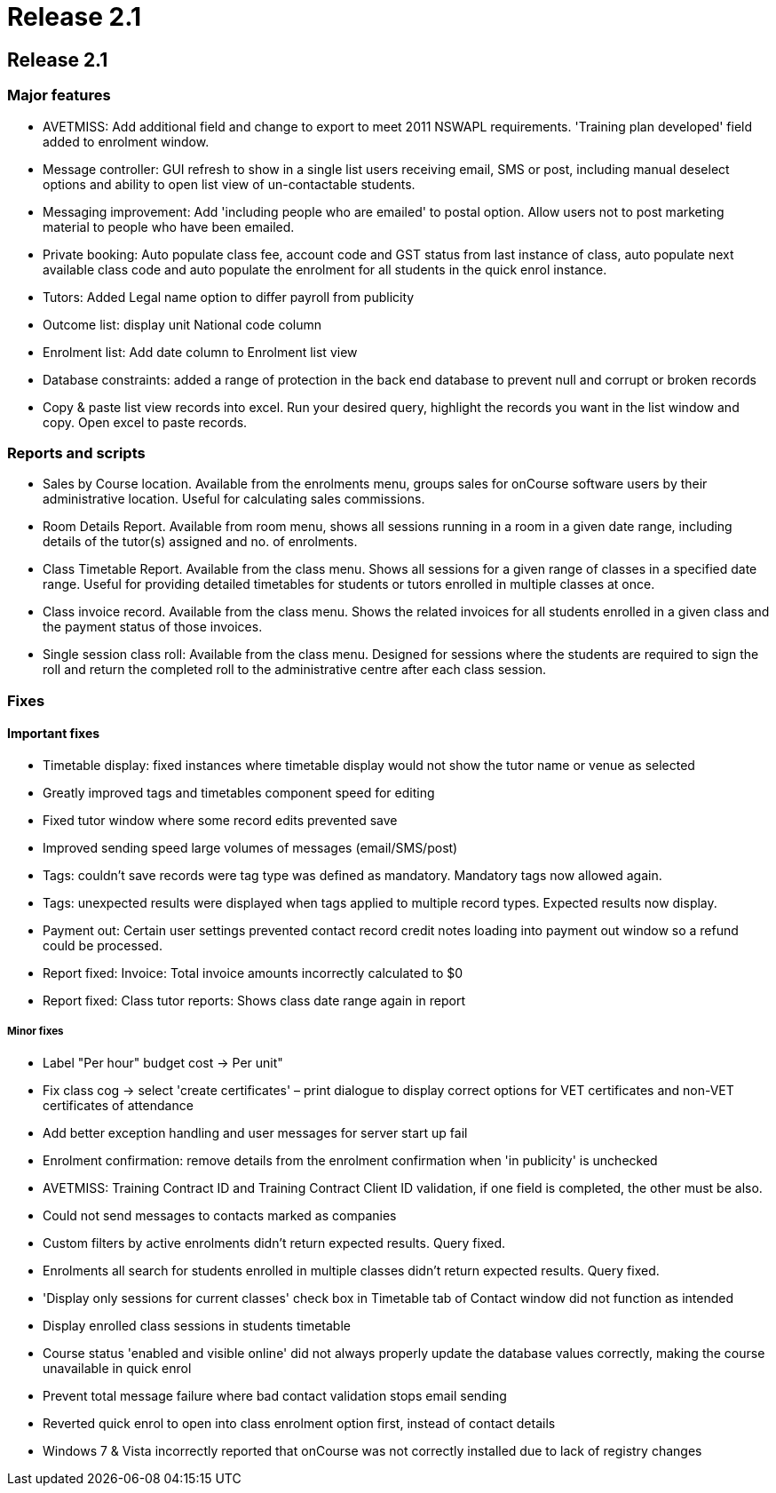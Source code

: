 = Release 2.1

== Release 2.1

=== Major features

* AVETMISS: Add additional field and change to export to meet 2011
NSWAPL requirements. 'Training plan developed' field added to enrolment
window.

* Message controller: GUI refresh to show in a single list users
receiving email, SMS or post, including manual deselect options and
ability to open list view of un-contactable students.

* Messaging improvement: Add 'including people who are emailed' to
postal option. Allow users not to post marketing material to people who
have been emailed.

* Private booking: Auto populate class fee, account code and GST status
from last instance of class, auto populate next available class code and
auto populate the enrolment for all students in the quick enrol
instance.

* Tutors: Added Legal name option to differ payroll from publicity

* Outcome list: display unit National code column

* Enrolment list: Add date column to Enrolment list view

* Database constraints: added a range of protection in the back end
database to prevent null and corrupt or broken records

* Copy & paste list view records into excel. Run your desired query,
highlight the records you want in the list window and copy. Open excel
to paste records.

=== Reports and scripts

* Sales by Course location. Available from the enrolments menu, groups
sales for onCourse software users by their administrative location.
Useful for calculating sales commissions.

* Room Details Report. Available from room menu, shows all sessions
running in a room in a given date range, including details of the
tutor(s) assigned and no. of enrolments.

* Class Timetable Report. Available from the class menu. Shows all
sessions for a given range of classes in a specified date range. Useful
for providing detailed timetables for students or tutors enrolled in
multiple classes at once.

* Class invoice record. Available from the class menu. Shows the related
invoices for all students enrolled in a given class and the payment
status of those invoices.

* Single session class roll: Available from the class menu. Designed for
sessions where the students are required to sign the roll and return the
completed roll to the administrative centre after each class session.

=== Fixes

==== Important fixes

* Timetable display: fixed instances where timetable display would not
show the tutor name or venue as selected

* Greatly improved tags and timetables component speed for editing

* Fixed tutor window where some record edits prevented save

* Improved sending speed large volumes of messages (email/SMS/post)

* Tags: couldn't save records were tag type was defined as mandatory.
Mandatory tags now allowed again.

* Tags: unexpected results were displayed when tags applied to multiple
record types. Expected results now display.

* Payment out: Certain user settings prevented contact record credit
notes loading into payment out window so a refund could be processed.

* Report fixed: Invoice: Total invoice amounts incorrectly calculated to
$0

* Report fixed: Class tutor reports: Shows class date range again in
report

===== Minor fixes

* Label "Per hour" budget cost -> Per unit"

* Fix class cog -> select 'create certificates' – print dialogue to
display correct options for VET certificates and non-VET certificates of
attendance

* Add better exception handling and user messages for server start up
fail

* Enrolment confirmation: remove details from the enrolment confirmation
when 'in publicity' is unchecked

* AVETMISS: Training Contract ID and Training Contract Client ID
validation, if one field is completed, the other must be also.

* Could not send messages to contacts marked as companies

* Custom filters by active enrolments didn't return expected results.
Query fixed.

* Enrolments all search for students enrolled in multiple classes didn't
return expected results. Query fixed.

* 'Display only sessions for current classes' check box in Timetable tab
of Contact window did not function as intended

* Display enrolled class sessions in students timetable

* Course status 'enabled and visible online' did not always properly
update the database values correctly, making the course unavailable in
quick enrol
* Prevent total message failure where bad contact validation stops email
sending

* Reverted quick enrol to open into class enrolment option first,
instead of contact details

* Windows 7 & Vista incorrectly reported that onCourse was not correctly
installed due to lack of registry changes
